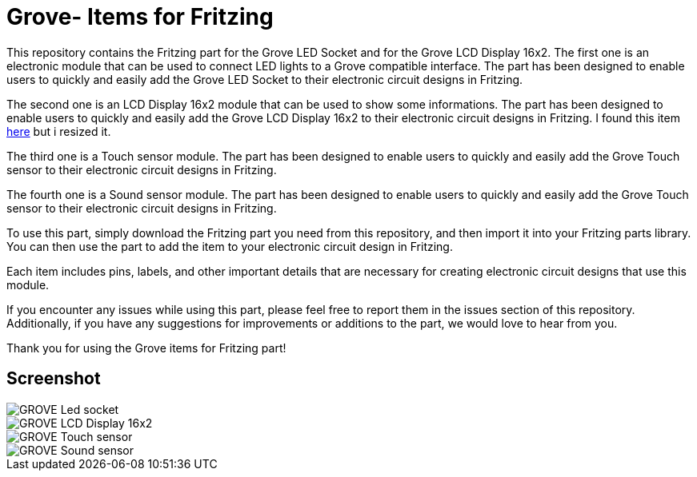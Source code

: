 :imagesdir: imgs

= Grove- Items for Fritzing


This repository contains the Fritzing part for the Grove LED Socket and for the Grove LCD Display 16x2.
The first one is an electronic module that can be used to connect LED lights to a Grove compatible interface. 
The part has been designed to enable users to quickly and easily add the Grove LED Socket to their electronic circuit designs in Fritzing.

The second one is an LCD Display 16x2 module that can be used to show some informations. 
The part has been designed to enable users to quickly and easily add the Grove LCD Display 16x2 to their electronic circuit designs in Fritzing.
I found this item https://johnny-five.io/examples/grove-lcd-rgb-temperature-display/[here] but i resized it. 


The third one is a Touch sensor module.
The part has been designed to enable users to quickly and easily add the Grove Touch sensor to their electronic circuit designs in Fritzing.


The fourth one is a Sound sensor module.
The part has been designed to enable users to quickly and easily add the Grove Touch sensor to their electronic circuit designs in Fritzing.

To use this part, simply download the Fritzing part you need from this repository, and then import it into your Fritzing parts library.
You can then use the part to add the item to your electronic circuit design in Fritzing.

Each item includes pins, labels, and other important details that are necessary for creating electronic circuit designs that use this module.

If you encounter any issues while using this part, please feel free to report them in the issues section of this repository. Additionally, if you have any suggestions for improvements or additions to the part, we would love to hear from you.

Thank you for using the Grove items for Fritzing part!

== Screenshot

image::GROVE- Led socket.png[align="center",Led Socket example]

image::GROVE-LCD Display 16x2.png[align="center",LCD Display 16x2 example]

image::GROVE- Touch sensor.png[align="center",Touch sensor example]

image::GROVE- Sound sensor.png[align="center",Sound sensor sensor example]

